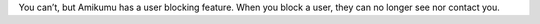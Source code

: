 You can’t, but Amikumu has a user blocking feature. When you block a user, they can no longer see nor contact you.
